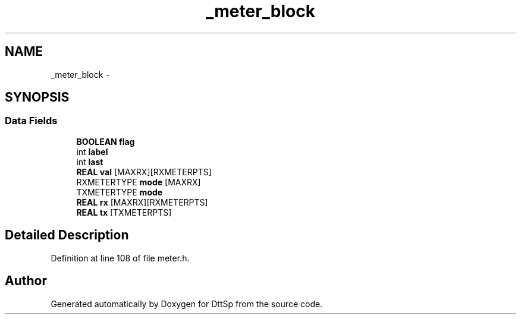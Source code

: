 .TH "_meter_block" 3 "5 Apr 2007" "Version 93" "DttSp" \" -*- nroff -*-
.ad l
.nh
.SH NAME
_meter_block \- 
.SH SYNOPSIS
.br
.PP
.SS "Data Fields"

.in +1c
.ti -1c
.RI "\fBBOOLEAN\fP \fBflag\fP"
.br
.ti -1c
.RI "int \fBlabel\fP"
.br
.ti -1c
.RI "int \fBlast\fP"
.br
.ti -1c
.RI "\fBREAL\fP \fBval\fP [MAXRX][RXMETERPTS]"
.br
.ti -1c
.RI "RXMETERTYPE \fBmode\fP [MAXRX]"
.br
.ti -1c
.RI "TXMETERTYPE \fBmode\fP"
.br
.ti -1c
.RI "\fBREAL\fP \fBrx\fP [MAXRX][RXMETERPTS]"
.br
.ti -1c
.RI "\fBREAL\fP \fBtx\fP [TXMETERPTS]"
.br
.in -1c
.SH "Detailed Description"
.PP 
Definition at line 108 of file meter.h.

.SH "Author"
.PP 
Generated automatically by Doxygen for DttSp from the source code.

